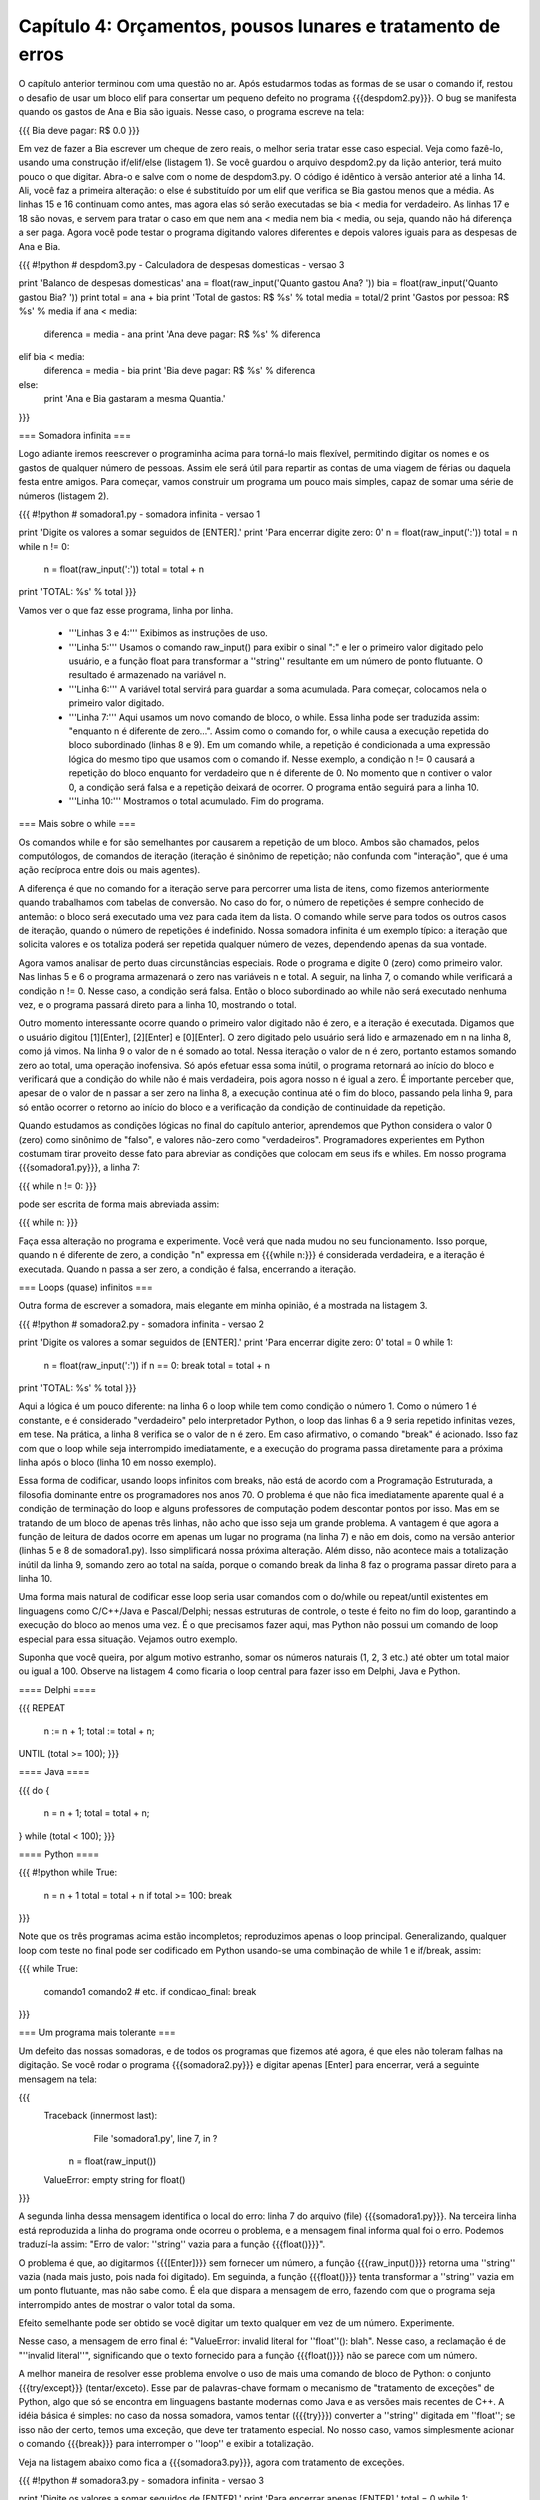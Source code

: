 =============================================================
Capítulo 4: Orçamentos, pousos lunares e tratamento de erros
=============================================================

O capítulo anterior terminou com uma questão no ar. Após estudarmos todas as formas de se usar o comando if, restou o desafio de usar um bloco elif para consertar um pequeno defeito no programa {{{despdom2.py}}}. O bug se manifesta quando os gastos de Ana e Bia são iguais. Nesse caso, o programa escreve na tela:

{{{
Bia deve pagar: R$ 0.0
}}}

Em vez de fazer a Bia escrever um cheque de zero reais, o melhor seria tratar esse caso especial. Veja como fazê-lo, usando uma construção if/elif/else (listagem 1). Se você guardou o arquivo despdom2.py da lição anterior, terá muito pouco o que digitar. Abra-o e salve com o nome de despdom3.py. O código é idêntico à versão anterior até a linha 14. Ali, você faz a primeira alteração: o else é substituído por um elif que verifica se Bia gastou menos que a média. As linhas 15 e 16 continuam como antes, mas agora elas só serão executadas se bia < media for verdadeiro. As linhas 17 e 18 são novas, e servem para tratar o caso em que nem ana < media nem bia < media, ou seja, quando não há diferença a ser paga. Agora você pode testar o programa digitando valores diferentes e depois valores iguais para as despesas de Ana e Bia.

{{{
#!python
# despdom3.py - Calculadora de despesas domesticas - versao 3

print 'Balanco de despesas domesticas'
ana = float(raw_input('Quanto gastou Ana? '))
bia = float(raw_input('Quanto gastou Bia? '))
print
total = ana + bia
print 'Total de gastos: R$ %s' % total
media = total/2
print 'Gastos por pessoa: R$ %s' % media
if ana < media:
   diferenca = media - ana
   print 'Ana deve pagar: R$ %s' % diferenca
elif bia < media:
   diferenca = media -  bia
   print 'Bia deve pagar: R$ %s' % diferenca
else:
   print 'Ana e Bia gastaram a mesma Quantia.'
}}}

=== Somadora infinita ===

Logo adiante iremos reescrever o programinha acima para torná-lo mais flexível, permitindo digitar os nomes e os gastos de qualquer número de pessoas. Assim ele será útil para repartir as contas de uma viagem de férias ou daquela festa entre amigos. Para começar, vamos construir um programa um pouco mais simples, capaz de somar uma série de números (listagem 2).

{{{
#!python
# somadora1.py - somadora infinita - versao 1

print 'Digite os valores a somar seguidos de [ENTER].'
print 'Para encerrar digite zero: 0'
n = float(raw_input(':'))
total = n
while n != 0:
   n = float(raw_input(':'))
   total = total + n
print 'TOTAL: %s' % total
}}}

Vamos ver o que faz esse programa, linha por linha.

   * '''Linhas 3 e 4:''' Exibimos as instruções de uso.
   * '''Linha 5:''' Usamos o comando raw_input() para exibir o sinal ":" e ler o primeiro valor digitado pelo usuário, e a função float para transformar a ''string'' resultante em um número de ponto flutuante. O resultado é armazenado na variável n.
   * '''Linha 6:''' A variável total servirá para guardar a soma acumulada. Para começar, colocamos nela o primeiro valor digitado.
   * '''Linha 7:''' Aqui usamos um novo comando de bloco, o while. Essa linha pode ser traduzida assim: "enquanto n é diferente de zero...". Assim como o comando for, o while causa a execução repetida do bloco subordinado (linhas 8 e 9). Em um comando while, a repetição é condicionada a uma expressão lógica do mesmo tipo que usamos com o comando if. Nesse exemplo, a condição n != 0 causará a repetição do bloco enquanto for verdadeiro que n é diferente de 0. No momento que n contiver o valor 0, a condição será falsa e a repetição deixará de ocorrer. O programa então seguirá para a linha 10.
   * '''Linha 10:''' Mostramos o total acumulado. Fim do programa.

=== Mais sobre o while ===

Os comandos while e for são semelhantes por causarem a repetição de um bloco. Ambos são chamados, pelos computólogos, de comandos de iteração (iteração é sinônimo de repetição; não confunda com "interação", que é uma ação recíproca entre dois ou mais agentes).

A diferença é que no comando for a iteração serve para percorrer uma lista de itens, como fizemos anteriormente quando trabalhamos com tabelas de conversão. No caso do for, o número de repetições é sempre conhecido de antemão: o bloco será executado uma vez para cada item da lista. O comando while serve para todos os outros casos de iteração, quando o número de repetições é indefinido. Nossa somadora infinita é um exemplo típico: a iteração que solicita valores e os totaliza poderá ser repetida qualquer número de vezes, dependendo apenas da sua vontade.

Agora vamos analisar de perto duas circunstâncias especiais. Rode o programa e digite 0 (zero) como primeiro valor. Nas linhas 5 e 6 o programa armazenará o zero nas variáveis n e total. A seguir, na linha 7, o comando while verificará a condição n != 0. Nesse caso, a condição será falsa. Então o bloco subordinado ao while não será executado nenhuma vez, e o programa passará direto para a linha 10, mostrando o total.

Outro momento interessante ocorre quando o primeiro valor digitado não é zero, e a iteração é executada. Digamos que o usuário digitou [1][Enter], [2][Enter] e [0][Enter]. O zero digitado pelo usuário será lido e armazenado em n na linha 8, como já vimos. Na linha 9 o valor de n é somado ao total. Nessa iteração o valor de n é zero, portanto estamos somando zero ao total, uma operação inofensiva. Só após efetuar essa soma inútil, o programa retornará ao início do bloco e verificará que a condição do while não é mais verdadeira, pois agora nosso n é igual a zero. É importante perceber que, apesar de o valor de n passar a ser zero na linha 8, a execução continua até o fim do bloco, passando pela linha 9, para só então ocorrer o retorno ao início do bloco e a verificação da condição de continuidade da repetição.

Quando estudamos as condições lógicas no final do capítulo anterior, aprendemos que Python considera o valor 0 (zero) como sinônimo de "falso", e valores não-zero como "verdadeiros". Programadores experientes em Python costumam tirar proveito desse fato para abreviar as condições que colocam em seus ifs e whiles. Em nosso programa {{{somadora1.py}}}, a linha 7:

{{{
while n != 0:
}}}

pode ser escrita de forma mais abreviada assim:

{{{
while n:
}}}

Faça essa alteração no programa e experimente. Você verá que nada mudou no seu funcionamento. Isso porque, quando n é diferente de zero, a condição "n" expressa em {{{while n:}}} é considerada verdadeira, e a iteração é executada. Quando n passa a ser zero, a condição é falsa, encerrando a iteração.

=== Loops (quase) infinitos ===

Outra forma de escrever a somadora, mais elegante em minha opinião, é a mostrada na listagem 3.

{{{
#!python
# somadora2.py - somadora infinita - versao 2

print 'Digite os valores a somar seguidos de [ENTER].'
print 'Para encerrar digite zero: 0'
total = 0
while 1:
    n = float(raw_input(':'))
    if n == 0: break
    total = total + n
print 'TOTAL: %s' % total
}}}

Aqui a lógica é um pouco diferente: na linha 6 o loop while tem como condição o número 1. Como o número 1 é constante, e é considerado "verdadeiro" pelo interpretador Python, o loop das linhas 6 a 9 seria repetido infinitas vezes, em tese. Na prática, a linha 8 verifica se o valor de n é zero. Em caso afirmativo, o comando "break" é acionado. Isso faz com que o loop while seja interrompido imediatamente, e a execução do programa passa diretamente para a próxima linha após o bloco (linha 10 em nosso exemplo).

Essa forma de codificar, usando loops infinitos com breaks, não está de acordo com a Programação Estruturada, a filosofia dominante entre os programadores nos anos 70. O problema é que não fica imediatamente aparente qual é a condição de terminação do loop e alguns professores de computação podem descontar pontos por isso. Mas em se tratando de um bloco de apenas três linhas, não acho que isso seja um grande problema. A vantagem é que agora a função de leitura de dados ocorre em apenas um lugar no programa (na linha 7) e não em dois, como na versão anterior (linhas 5 e 8 de somadora1.py). Isso simplificará nossa próxima alteração. Além disso, não acontece mais a totalização inútil da linha 9, somando zero ao total na saída, porque o comando break da linha 8 faz o programa passar direto para a linha 10.

Uma forma mais natural de codificar esse loop seria usar comandos com o do/while ou repeat/until existentes em linguagens como C/C++/Java e Pascal/Delphi; nessas estruturas de controle, o teste é feito no fim do loop, garantindo a execução do bloco ao menos uma vez. É o que precisamos fazer aqui, mas Python não possui um comando de loop especial para essa situação. Vejamos outro exemplo.

Suponha que você queira, por algum motivo estranho, somar os números naturais (1, 2, 3 etc.) até obter um total maior ou igual a 100. Observe na listagem 4 como ficaria o loop central para fazer isso em Delphi, Java e Python.

==== Delphi ====

{{{
REPEAT
    n := n + 1;
    total := total + n;
UNTIL (total >= 100);
}}}

==== Java ====

{{{
do {
    n = n + 1;
    total = total + n;
} while (total < 100);
}}}

==== Python ====

{{{
#!python
while True:
    n = n + 1
    total = total + n
    if total >= 100: break
}}}

Note que os três programas acima estão incompletos; reproduzimos apenas o loop principal. Generalizando, qualquer loop com teste no final pode ser codificado em Python usando-se uma combinação de while 1 e if/break, assim:

{{{
while True:
    comando1
    comando2
    # etc.
    if condicao_final: break
}}}

=== Um programa mais tolerante ===

Um defeito das nossas somadoras, e de todos os programas que fizemos até agora, é que eles não toleram falhas na digitação. Se você rodar o programa {{{somadora2.py}}} e digitar apenas [Enter] para encerrar, verá a seguinte mensagem na tela:

{{{
 Traceback (innermost last):
       File 'somadora1.py', line 7, in ?
  n = float(raw_input())
 ValueError: empty string for float()
}}}

A segunda linha dessa mensagem identifica o local do erro: linha 7 do arquivo (file) {{{somadora1.py}}}. Na terceira linha está reproduzida a linha do programa onde ocorreu o problema, e a mensagem final informa qual foi o erro. Podemos traduzí-la assim: "Erro de valor: ''string'' vazia para a função {{{float()}}}".

O problema é que, ao digitarmos {{{[Enter]}}} sem fornecer um número, a função {{{raw_input()}}} retorna uma ''string'' vazia (nada mais justo, pois nada foi digitado). Em seguinda, a função {{{float()}}} tenta transformar a ''string'' vazia em um ponto flutuante, mas não sabe como. É ela que dispara a mensagem de erro, fazendo com que o programa seja interrompido antes de mostrar o valor total da soma.

Efeito semelhante pode ser obtido se você digitar um texto qualquer em vez de um número. Experimente.

Nesse caso, a mensagem de erro final é: "ValueError: invalid literal for ''float''(): blah". Nesse caso, a reclamação é de "''invalid literal''", significando que o texto fornecido para a função {{{float()}}} não se parece com um número.

A melhor maneira de resolver esse problema envolve o uso de mais uma comando de bloco de Python: o conjunto {{{try/except}}} (tentar/exceto). Esse par de palavras-chave formam o mecanismo de "tratamento de exceções" de Python, algo que só se encontra em linguagens bastante modernas como Java e as versões mais recentes de C++. A idéia básica é simples: no caso da nossa somadora, vamos tentar ({{{try}}}) converter a ''string'' digitada em ''float''; se isso não der certo, temos uma exceção, que deve ter tratamento especial. No nosso caso, vamos simplesmente acionar o comando {{{break}}} para interromper o ''loop'' e exibir a totalização.

Veja na listagem abaixo como fica a {{{somadora3.py}}}, agora com tratamento de exceções.

{{{
#!python
# somadora3.py - somadora infinita - versao 3

print 'Digite os valores a somar seguidos de [ENTER].'
print 'Para encerrar apenas [ENTER].'
total = 0
while 1:
    try:
        n = float(raw_input(':'))
        total = total + n
    except:
        break
print 'TOTAL: %s' % total
}}}

Vamos comentar apenas as diferenças em relação à versão anterior:

   * '''Linha 4:''' mudamos a mensagem para o usuário, já que agora basta um [Enter] para encerrar.
   * '''Linha 7:''' início do bloco try: tentaremos executar as linhas 8 e 9. Qualquer erro que ocorrer aqui será tratado no bloco except.
   * '''Linha 8:''' aqui é o local mais provável do erro, quando float() tenta converter o resultado de raw_input().
   * '''Linha 9:''' se ocorrer um erro na linha 8, a linha 9 não será executada porque, dentro do bloco try qualquer erro causa a transferência imediata da execução para o bloco except correspondente.
   * '''Linha 10:''' início do bloco except associado ao bloco try da linha 7
   * '''Linha 11:''' tratamento do erro: em caso de exceção, vamos simplesmente interromper o loop com um comando break.
   * '''Linha 12:''' como esta linha vem logo após um loop infinito (while 1), a única forma de chegarmos aqui é através de um break. Ou seja, nesse caso o loop só termina em conseqüência de uma exceção.

Experimente o programa agora: ele ficou muito mais conveniente de usar. Para interromper a soma e obter o total, basta teclar [Enter] em uma linha em branco. Uma boa melhoria na "usabilidade" da somadora!

=== Como tratar um erro de verdade ===

A terceira versão da nossa somadora ainda não chegou lá: tratamos da mesma forma a situação em que usuário não digitou nada e aquela onde ele digitou algo que não é um número válido em Python. Pode ser que o usuário seja um datilógrafo à moda antiga, que digita L minúsculo no lugar do dígito 1. Ou ainda alguém que quer usar, com toda razão, a "," como separador decimal (Python só aceita números com ponto decimal). Para diferenciar um tipo de erro do outro, e saber quando o usuário apenas quer encerrar o programa, precisamos guardar a linha que ele digitou antes de tentar transformá-la em um número. Veja como na listagem abaixo:

{{{
#!python
# somadora4.py - somadora infinita - versao 4

print 'Digite os valores a somar seguidos de .'
print 'Para encerrar apenas .'
total = 0
while 1:
    try:
        linha = raw_input(':')
        n = float(linha)
        total = total + n
    except:
        if len(linha) == 0:
             break
        elif ',' in linha:
             print 'Use o . (ponto) como separador decimal.'
        else:
             print 'Isso nao parece um numero valido.'
print 'TOTAL: %s' % total
}}}

Vamos analisar as novidades dessa versão:

   * '''Linha 8:''' a nova variavel {{{linha}}} armazena a linha digitada pelo usuário, para verificação posterior.
   * '''Linha 9:''' a linha é convertida em número.
   * '''Linha 11:''' início do bloco que tratará os erros, provavelmente ocorridos na linha 9.
   * '''Linha 12:''' a função {{{len()}}} retorna o número de itens de uma seqüência; nesse caso, o número de caracteres da ''string'' {{{linha}}}. Se o número é igual a zero, então a string está vazia.
   * '''Linha 13:''' no caso da ''string'' vazia, executamos um {{{break}}} porque o usuário não quer mais digitar.
   * '''Linha 14:''' o operador ''in'' (em) retorna verdadeiro se o item à esquerda for encontrado na seqüência à direita; nesse caso verificamos se existe uma vírgula dentro da ''string'' {{{linha}}}.
   * '''Linha 15:''' como encontramos uma vírgula, vamos supor que o usuário tentou digitar um número fracionário. Então vamos sugerir que ele use o ponto decimal. Nesse caso, não executamos o {{{break}}}. Nenhum outro comando no bloco if/elif/else será executado, e o loop recomeçará de novo a partir da linha 6.
   * '''Linhas 16 e 17:''' aqui vamos tratar todos os demais casos, dizendo que o que foi digitado não se parece com um número. Novamente, sem o {{{break}}}, o ''loop'' reiniciará, e logo o sinal ':' aparecerá na tela aguardando nova digitação.

=== Associação de nomes a valores ===

Voltemos ao problema do cálculo de despesas. Nossa meta é fazer um programa que seja capaz de calcular a partilha de gastos de qualquer grupo de pessoas, e não apenas de Ana e Bia. Para isso, vamos precisar associar o nome das pessoas aos seus respectivos gastos. A linguagem Python possui uma estrutura de dados ideal para essa aplicação. É o dicionário, conhecido pelos programadores Perl como ''hash'' ou associação. Como ocorre em Perl, em Python o dicionário serve para associar chaves a valores. O mais comum é que as chaves sejam ''strings'', como no nosso caso, onde as chaves serão nomes de pessoas. Mas as chaves podem ser qualquer tipo de objeto.

Em Python o dicionário é bem mais poderoso que em Perl, pois seus valores podem conter qualquer tipo de objeto como listas e até mesmo outros dicionários. Para entender rapidamente o funcionamento de um dicionário, nada melhor que experimentar com o interpretador interativo IDLE. Faça os seguintes testes, que explicaremos a seguir, com a abaixo:

{{{
Python (#0, Apr 13 1999, 10:51:12) [MSC 32 bit (Intel)] on win32
Copyright 1991-1995 Stichting Mathematisch Centrum, Amsterdam
>>> dic = {}
>>> dic['ze'] = 300
>>> dic['mauricio'] = 100
>>> dic['heloisa'] = 150
>>> dic['ze']
300
>>> dic
{'mauricio': 100, 'ze': 300, 'heloisa': 150}
>>> dic['ze'] = 200
>>> dic
{'mauricio': 100, 'ze': 200, 'heloisa': 150}
>>> dic.keys()
['mauricio', 'ze', 'heloisa']
>>> dic['paulo']
Traceback (innermost last):
    File '', line 1, in ?
     dic['paulo']
KeyError: paulo
>>> dic.has_key('heloisa')
True
>>> dic.has_key('paulo')
False
>>>
}}}

   * '''Linha 3:''' antes de usar um dicionário, é preciso criá-lo. Nesse caso, criamos um dicionário vazio. As chaves {} são usadas para representar dicionários, como veremos novamente nas linhas 10 e 13.
   * '''Linhas 4, 5 e 6:''' criamos três itens no dicionário, usando as chaves 'ze', 'mauricio' e 'heloisa' e os valores 300, 100 e 150, respectivamente.
   * '''Linhas 7 e 8:''' aqui acessamos o valor associado à chave 'ze' e obtemos o número 300.
   * '''Linhas 9 e 10:''' agora acessamos o dicionário como um todo, e obtemos uma listagem entre chaves, com os itens separados por vírgula. Cada par de chave e valor aparece separado pelo sinal ':'. Note que a ordem dos itens não tem lógica aparente. Python não garante a ordem dos itens de um dicionário.
   * '''Linha 11:''' associamos um novo valor a uma chave existente. Num dicionário, todas as chaves são únicas. Não pode haver dois itens com a mesma chave 'ze'. Assim, essa operação muda o valor associado à esta chave.
   * '''Linhas 12 e 13:''' exibimos de novo o dicionário inteiro. Note que o valor associado à chave 'ze' mudou.
   * '''Linha 14:''' o método {{{keys()}}} retorna a lista de chaves do dicionário. Um método nada mais é que uma função associada a um objeto, que deve ser invocada usando a sintaxe objeto.metodo(). Em nosso exemplo temos dic.keys().
   * '''Linha 15:''' aqui aparece a lista de chaves. Note que a lista, como sempre, vem delimitada por colchetes. O resultado do método keys() é uma lista de chaves, e não um dicionário.
   * '''Linhas 16 a 20:''' tentamos acessar o valor de uma chave inexistente. Python reclama com a mensagem 'KeyError: paulo', indicando que o dicionário não possui uma chave igual a 'paulo'.
   * '''Linhas 21 a 24:''' para verificar se uma determinada chave existe, usamos o método has_key() (tem_chave). Os exemplos mostram que has_key() retorna 1 quando a chave existe, e zero quando ela não existe.

=== Resolvendo o Orçamento da República ===

Agora que conhecemos o funcionamento básico dos dicionários, podemos implementar o nosso aplicativo de acerto de contas, que pode ser muito útil por exemplo na administração de uma república de universitários. Antes de mais nada, vejamos como vai funcionar o programa:

{{{
C:\PythonXX\Curso>python desprep1.py
Balanco de despesas da Republica Recanto Suico

(deixe um nome em branco para encerrar)

Digite o nome da pessoa: Marcos
Quanto gastou Marcos? 10
Digite o nome da pessoa: Alexandre
Quanto gastou Alexandre? 500
Digite o nome da pessoa: Tyrone
Quanto gastou Tyrone? 250
Digite o nome da pessoa: Harley
Quanto gastou Harley? 124,67
Numero invalido.
Quanto gastou Harley? 124.67
Digite o nome da pessoa:

Numero de pessoas: 4
Total de gastos: R$ 884.67
Gastos por pessoa: R$ 221.17

Saldo de Marcos: -211.17
Saldo de Alexandre: 278.83
Saldo de Tyrone: 28.83
Saldo de Harley: -96.50

C:\PythonXX\Curso>
}}}

   * '''Linha 1:''' invocação do programa a partir da linha de comando.
   * '''Linhas 2 e 4:''' apresentação e instruções de uso.
   * '''Linha 6:''' o programa pergunta o nome de uma pessoa.
   * '''Linha 7:''' a seguir, solicita o valor dos gastos daquela pessoa.
   * '''Linhas 8 a 12:''' o processo é repetido quantas vezes for necessário.
   * '''Linha 13:''' o usuário digita um número com vírgula no lugar do ponto decimal.
   * '''Linha 14:''' o programa informa que o numero é "inválido".
   * '''Linha 15:''' novamente o programa pede o valor gasto por Harley.
   * '''Linha 16:''' o usuário não fornece outro nome, encerrando a digitação.
   * '''Linhas 18 a 20:''' o número de pessoas, o total gasto e o gasto médio por pessoa são calculados.
   * '''Linhas 22 a 25:''' para cada pessoa, o programa exibe seu saldo. Aqueles que têm saldo negativo têm valores a pagar; os que de saldo positivo têm valores a receber.

Agora, vamos à listagem do programa {{{desprep1.py}}}:

{{{
#!python
#desprep1.py - calculo de despesas da republica

print 'Balanco de despesas da Republica Recanto Suico'
print
print '(deixe um nome em branco para encerrar)'
print
total = 0
contas = {}
while 1:
    pessoa = raw_input('Digite o nome da pessoa: ')
    if not pessoa: break
    while 1:
        resp = raw_input('Quanto gastou %s? ' % pessoa)
        try:
            gasto = float(resp)
            break
        except:
            print 'Numero invalido.'
    contas[pessoa] = gasto
    total = total + gasto

num_pessoas = len(contas)
print
print 'Numero de pessoas: %d' % num_pessoas
print 'Total de gastos: R$ %.2f' % total
media = total/num_pessoas
print 'Gastos por pessoa: R$ %.2f' % media
print
for nome in contas.keys():
    saldo = contas[nome] - media
    print 'Saldo de %s: %.2f' % (nome, saldo)
}}}

   * '''Linhas 3 a 5:''' exibir identificação e instruções.
   * '''Linha 7:''' a variável total é inicializada com o valor zero. Isso é necessário em função da linha 21.
   * '''Linha 8:''' o dicionário de contas é criado, sem conteúdo. Ele armazenará as contas de cada pessoa.
   * '''Linha 9:''' início do loop principal.
   * '''Linha 10:''' solicitamos um nome e armazenamos na variável pessoa.
   * '''Linha 11:''' se a variável pessoa estiver vazia, nenhum nome foi digitado. Então executamos um break para deixar o loop principal, já que o usuário não quer mais fornecer nomes.
   * '''Linha 12:''' início do loop secundário, para digitação do valor numérico.
   * '''Linha 13:''' solicitamos o valor gasto pela pessoa em questão.
   * '''Linha 14:''' início do bloco try, onde tentaremos converter a string digitada em número.
   * '''Linha 15:''' a conversão fatídica. Em caso de erro aqui, o programa saltará para o bloco except, na linha 17.
   * '''Linha 16:''' esse break só será executado se não ocorrer erro na linha 15. Sua função é interromper o loop secundário quando obtivermos um valor numérico.
   * '''Linhas 17 e 18:''' o bloco except simplesmente exibe na tela a mensagem "Numero invalido". Aqui se encerra o loop secundário, que repetirá novamente a partir da linha 12, solicitando outro valor.
   * '''Linha 19:''' o gasto obtido é armazenado no dicionário, usando o nome da pessoa como chave.
   * '''Linha 20:''' o total de gastos é atualizado. Aqui é o final do loop principal. Daqui o programa voltará para a linha 9, e pedirá os dados da próxima pessoa.
   * '''Linha 22:''' a função len() é usada para contar o número de itens no dicionário.
   * '''Linhas 23 a 25:''' são exibidos o número de pessoas e total gasto. A notação %.2f faz com que os gastos apareçam com duas casas decimais, pois trata-se de um valor em dinheiro.
   * '''Linhas 26 a 27:''' o gasto por cabeça é calculado e mostrado, também com duas casas decimais.
   * '''Linha 29:''' aqui começamos um loop for que será repetido para cada nome que constar na lista de chaves do dicionário. A lista de chaves é obtida através do método keys(). A variável nome apontará, sucessivamente, para cada nome encontrado nesta lista.
   * '''Linha 30:''' os valor gasto por uma pessoa é obtido acessando o dicionário com a expressão contas[nome]. Subtraímos o gasto médio para obter o saldo daquela pessoa.
   * '''Linha 31:''' exibimos o nome e o saldo da pessoa. Esta é a última linha do loop for, que percorrerá todas as chaves do dicionário.

=== Nossa primeira simulação ===

Agora já sabemos tudo o que precisávamos para implementar um jogo simples, como havíamos prometido no capítulo anterior. Trata-se de uma simulação de pouso lunar, em modo texto. Esse programinha é baseado em um jogo clássico escrito para calculadoras HP-25. Nossa versão é bem mais fácil de entender que o original para calculadora. Em vez de explicar linha por linha o funcionamento do programa, colocamos comentários abundantes na própria listagem, delimitados pelo sinal #. Lembre-se de que não é preciso digitar os comentários (e o programa inteiro pode ser simplesmente copiado aqui no site). Esse simulador de alunissagem é um game de recursos mínimos, mas ainda assim deve valer alguns minutos de diversão, especialmente se você curte a física newtoniana ensinada no colegial.

{{{
#!python
# O jogo da alunissagem
# lunar.py
# importar funcao sqrt do modulo math
from math import sqrt

x = 500.    # altitude em pes
v = -50.    # velocidade em pes/s
g = -5. # aceleracao gravitacional lunar em pes/s/s
t = 1.  # tempo entre jogadas em segundos
comb = 120. # quantidade de combustível

print 'Simulacao de alunissagem'
print
print '(digite a quantidade de combustivel a queimar)'

fmt = 'Alt: %6.2f  Vel: %6.2f  Comb: %3d'
while x > 0:  # enquanto nao tocamos o solo
    msg = fmt % (x, v, comb) # montar mensagem
    if comb > 0:  # ainda temos combustivel?
        # obter quantidade de combustivel a queimar
        resp = raw_input(msg + ' Queima = ')
        try:    # converter resposta em numero
            queima = float(resp)
        except: # a resposta nao era um numero
            queima = 0
        if queima > comb: # queimou mais do que tinha?
            queima = comb # entao queima o que tem
        comb = comb - queima    # subtrai queimado
        a = g + queima    # acel = grav + queima
    else:    # sem combustivel
        print msg   # mensagem sem perguntar
        a = g   # aceleracao = gravidade
    x0 = x  # armazenar posicao inicial
    v0 = v  # armazenar velocidade inicial
    x = x0 + v0*t + a*t*t/2     # calc. nova posicao
    v = v0 + a*t                # calc. nova vel.
# se o loop acabou, tocamos no solo (x <= 0)
vf = sqrt(v0*v0 + 2*-a*x0)  # calcular vel. final
print '>>>CONTATO! Velocidade final: %6.2f' % (-vf)
# avaliar pouso de acordo com a velocidade final
if vf == 0:
    msg = 'Alunissagem perfeita!'
elif vf <= 2:
    msg = 'Alunissagem dentro do padrao.'
elif vf <= 10:
    msg = 'Alunissagem com avarias leves.'
elif vf <= 20:
    msg = 'Alunissagem com avarias severas.'
else:
    msg = 'Modulo lunar destruido no impacto.'
print '>>>' + msg
}}}

==== Como jogar ====

Seu objetivo é desacelerar a nave, queimando combustível na dosagem certa ao longo da queda, para tocar o solo lunar com uma velocidade bem próxima de zero. Se você quiser, pode usar um diagrama como o mostrado abaixo (colocamos em nosso site um desses em branco, para você imprimir e usar). As unidades estão no sistema inglês, como no original. O mais importante é você saber que cada 5 unidades de combustível queimadas anulam a aceleração da gravidade. Se queimar mais do que 5 unidades, você desacelera; menos do que 5, você ganha velocidade. Primeiro, pratique seus pousos preocupando-se apenas com a velocidade final. Depois você pode aumentar a dificuldade, estabelecendo um limite de tempo: por exemplo, o pouso tem que ocorrer em exatos 13 segundos. Uma última dica: cuidado para não queimar combustível cedo demais. Se você subir, vai acabar caindo de uma altura ainda maior! Boas alunissagens!

== Capítulo 4 ==

=== Orçamentos, pousos lunares e tratamento de erros ===

O capítulo anterior terminou com uma questão no ar. Após estudarmos todas as formas de se usar o comando if, restou o desafio de usar um bloco elif para consertar um pequeno defeito no programa {{{despdom2.py}}}. O bug se manifesta quando os gastos de Ana e Bia são iguais. Nesse caso, o programa escreve na tela:

{{{
Bia deve pagar: R$ 0.0
}}}

Em vez de fazer a Bia escrever um cheque de zero reais, o melhor seria tratar esse caso especial. Veja como fazê-lo, usando uma construção if/elif/else (listagem 1). Se você guardou o arquivo despdom2.py da lição anterior, terá muito pouco o que digitar. Abra-o e salve com o nome de despdom3.py. O código é idêntico à versão anterior até a linha 14. Ali, você faz a primeira alteração: o else é substituído por um elif que verifica se Bia gastou menos que a média. As linhas 15 e 16 continuam como antes, mas agora elas só serão executadas se bia < media for verdadeiro. As linhas 17 e 18 são novas, e servem para tratar o caso em que nem ana < media nem bia < media, ou seja, quando não há diferença a ser paga. Agora você pode testar o programa digitando valores diferentes e depois valores iguais para as despesas de Ana e Bia.

{{{
#!python
# despdom3.py - Calculadora de despesas domesticas - versao 3

print 'Balanco de despesas domesticas'
ana = float(raw_input('Quanto gastou Ana? '))
bia = float(raw_input('Quanto gastou Bia? '))
print
total = ana + bia
print 'Total de gastos: R$ %s' % total
media = total/2
print 'Gastos por pessoa: R$ %s' % media
if ana < media:
   diferenca = media - ana
   print 'Ana deve pagar: R$ %s' % diferenca
elif bia < media:
   diferenca = media -  bia
   print 'Bia deve pagar: R$ %s' % diferenca
else:
   print 'Ana e Bia gastaram a mesma Quantia.'
}}}

=== Somadora infinita ===

Logo adiante iremos reescrever o programinha acima para torná-lo mais flexível, permitindo digitar os nomes e os gastos de qualquer número de pessoas. Assim ele será útil para repartir as contas de uma viagem de férias ou daquela festa entre amigos. Para começar, vamos construir um programa um pouco mais simples, capaz de somar uma série de números (listagem 2).

{{{
#!python
# somadora1.py - somadora infinita - versao 1

print 'Digite os valores a somar seguidos de [ENTER].'
print 'Para encerrar digite zero: 0'
n = float(raw_input(':'))
total = n
while n != 0:
   n = float(raw_input(':'))
   total = total + n
print 'TOTAL: %s' % total
}}}

Vamos ver o que faz esse programa, linha por linha.

   * '''Linhas 3 e 4:''' Exibimos as instruções de uso.
   * '''Linha 5:''' Usamos o comando raw_input() para exibir o sinal ":" e ler o primeiro valor digitado pelo usuário, e a função float para transformar a ''string'' resultante em um número de ponto flutuante. O resultado é armazenado na variável n.
   * '''Linha 6:''' A variável total servirá para guardar a soma acumulada. Para começar, colocamos nela o primeiro valor digitado.
   * '''Linha 7:''' Aqui usamos um novo comando de bloco, o while. Essa linha pode ser traduzida assim: "enquanto n é diferente de zero...". Assim como o comando for, o while causa a execução repetida do bloco subordinado (linhas 8 e 9). Em um comando while, a repetição é condicionada a uma expressão lógica do mesmo tipo que usamos com o comando if. Nesse exemplo, a condição n != 0 causará a repetição do bloco enquanto for verdadeiro que n é diferente de 0. No momento que n contiver o valor 0, a condição será falsa e a repetição deixará de ocorrer. O programa então seguirá para a linha 10.
   * '''Linha 10:''' Mostramos o total acumulado. Fim do programa.

=== Mais sobre o while ===

Os comandos while e for são semelhantes por causarem a repetição de um bloco. Ambos são chamados, pelos computólogos, de comandos de iteração (iteração é sinônimo de repetição; não confunda com "interação", que é uma ação recíproca entre dois ou mais agentes).

A diferença é que no comando for a iteração serve para percorrer uma lista de itens, como fizemos anteriormente quando trabalhamos com tabelas de conversão. No caso do for, o número de repetições é sempre conhecido de antemão: o bloco será executado uma vez para cada item da lista. O comando while serve para todos os outros casos de iteração, quando o número de repetições é indefinido. Nossa somadora infinita é um exemplo típico: a iteração que solicita valores e os totaliza poderá ser repetida qualquer número de vezes, dependendo apenas da sua vontade.

Agora vamos analisar de perto duas circunstâncias especiais. Rode o programa e digite 0 (zero) como primeiro valor. Nas linhas 5 e 6 o programa armazenará o zero nas variáveis n e total. A seguir, na linha 7, o comando while verificará a condição n != 0. Nesse caso, a condição será falsa. Então o bloco subordinado ao while não será executado nenhuma vez, e o programa passará direto para a linha 10, mostrando o total.

Outro momento interessante ocorre quando o primeiro valor digitado não é zero, e a iteração é executada. Digamos que o usuário digitou [1][Enter], [2][Enter] e [0][Enter]. O zero digitado pelo usuário será lido e armazenado em n na linha 8, como já vimos. Na linha 9 o valor de n é somado ao total. Nessa iteração o valor de n é zero, portanto estamos somando zero ao total, uma operação inofensiva. Só após efetuar essa soma inútil, o programa retornará ao início do bloco e verificará que a condição do while não é mais verdadeira, pois agora nosso n é igual a zero. É importante perceber que, apesar de o valor de n passar a ser zero na linha 8, a execução continua até o fim do bloco, passando pela linha 9, para só então ocorrer o retorno ao início do bloco e a verificação da condição de continuidade da repetição.

Quando estudamos as condições lógicas no final do capítulo anterior, aprendemos que Python considera o valor 0 (zero) como sinônimo de "falso", e valores não-zero como "verdadeiros". Programadores experientes em Python costumam tirar proveito desse fato para abreviar as condições que colocam em seus ifs e whiles. Em nosso programa {{{somadora1.py}}}, a linha 7:

{{{
while n != 0:
}}}

pode ser escrita de forma mais abreviada assim:

{{{
while n:
}}}

Faça essa alteração no programa e experimente. Você verá que nada mudou no seu funcionamento. Isso porque, quando n é diferente de zero, a condição "n" expressa em {{{while n:}}} é considerada verdadeira, e a iteração é executada. Quando n passa a ser zero, a condição é falsa, encerrando a iteração.

=== Loops (quase) infinitos ===

Outra forma de escrever a somadora, mais elegante em minha opinião, é a mostrada na listagem 3.

{{{
#!python
# somadora2.py - somadora infinita - versao 2

print 'Digite os valores a somar seguidos de [ENTER].'
print 'Para encerrar digite zero: 0'
total = 0
while 1:
    n = float(raw_input(':'))
    if n == 0: break
    total = total + n
print 'TOTAL: %s' % total
}}}

Aqui a lógica é um pouco diferente: na linha 6 o loop while tem como condição o número 1. Como o número 1 é constante, e é considerado "verdadeiro" pelo interpretador Python, o loop das linhas 6 a 9 seria repetido infinitas vezes, em tese. Na prática, a linha 8 verifica se o valor de n é zero. Em caso afirmativo, o comando "break" é acionado. Isso faz com que o loop while seja interrompido imediatamente, e a execução do programa passa diretamente para a próxima linha após o bloco (linha 10 em nosso exemplo).

Essa forma de codificar, usando loops infinitos com breaks, não está de acordo com a Programação Estruturada, a filosofia dominante entre os programadores nos anos 70. O problema é que não fica imediatamente aparente qual é a condição de terminação do loop e alguns professores de computação podem descontar pontos por isso. Mas em se tratando de um bloco de apenas três linhas, não acho que isso seja um grande problema. A vantagem é que agora a função de leitura de dados ocorre em apenas um lugar no programa (na linha 7) e não em dois, como na versão anterior (linhas 5 e 8 de somadora1.py). Isso simplificará nossa próxima alteração. Além disso, não acontece mais a totalização inútil da linha 9, somando zero ao total na saída, porque o comando break da linha 8 faz o programa passar direto para a linha 10.

Uma forma mais natural de codificar esse loop seria usar comandos com o do/while ou repeat/until existentes em linguagens como C/C++/Java e Pascal/Delphi; nessas estruturas de controle, o teste é feito no fim do loop, garantindo a execução do bloco ao menos uma vez. É o que precisamos fazer aqui, mas Python não possui um comando de loop especial para essa situação. Vejamos outro exemplo.

Suponha que você queira, por algum motivo estranho, somar os números naturais (1, 2, 3 etc.) até obter um total maior ou igual a 100. Observe na listagem 4 como ficaria o loop central para fazer isso em Delphi, Java e Python.

==== Delphi ====

{{{
REPEAT
    n := n + 1;
    total := total + n;
UNTIL (total >= 100);
}}}

==== Java ====

{{{
do {
    n = n + 1;
    total = total + n;
} while (total < 100);
}}}

==== Python ====

{{{
#!python
while True:
    n = n + 1
    total = total + n
    if total >= 100: break
}}}

Note que os três programas acima estão incompletos; reproduzimos apenas o loop principal. Generalizando, qualquer loop com teste no final pode ser codificado em Python usando-se uma combinação de while 1 e if/break, assim:

{{{
while True:
    comando1
    comando2
    # etc.
    if condicao_final: break
}}}

=== Um programa mais tolerante ===

Um defeito das nossas somadoras, e de todos os programas que fizemos até agora, é que eles não toleram falhas na digitação. Se você rodar o programa {{{somadora2.py}}} e digitar apenas [Enter] para encerrar, verá a seguinte mensagem na tela:

{{{
 Traceback (innermost last):
       File 'somadora1.py', line 7, in ?
  n = float(raw_input())
 ValueError: empty string for float()
}}}

A segunda linha dessa mensagem identifica o local do erro: linha 7 do arquivo (file) {{{somadora1.py}}}. Na terceira linha está reproduzida a linha do programa onde ocorreu o problema, e a mensagem final informa qual foi o erro. Podemos traduzí-la assim: "Erro de valor: ''string'' vazia para a função {{{float()}}}".

O problema é que, ao digitarmos {{{[Enter]}}} sem fornecer um número, a função {{{raw_input()}}} retorna uma ''string'' vazia (nada mais justo, pois nada foi digitado). Em seguinda, a função {{{float()}}} tenta transformar a ''string'' vazia em um ponto flutuante, mas não sabe como. É ela que dispara a mensagem de erro, fazendo com que o programa seja interrompido antes de mostrar o valor total da soma.

Efeito semelhante pode ser obtido se você digitar um texto qualquer em vez de um número. Experimente.

Nesse caso, a mensagem de erro final é: "ValueError: invalid literal for ''float''(): blah". Nesse caso, a reclamação é de "''invalid literal''", significando que o texto fornecido para a função {{{float()}}} não se parece com um número.

A melhor maneira de resolver esse problema envolve o uso de mais uma comando de bloco de Python: o conjunto {{{try/except}}} (tentar/exceto). Esse par de palavras-chave formam o mecanismo de "tratamento de exceções" de Python, algo que só se encontra em linguagens bastante modernas como Java e as versões mais recentes de C++. A idéia básica é simples: no caso da nossa somadora, vamos tentar ({{{try}}}) converter a ''string'' digitada em ''float''; se isso não der certo, temos uma exceção, que deve ter tratamento especial. No nosso caso, vamos simplesmente acionar o comando {{{break}}} para interromper o ''loop'' e exibir a totalização.

Veja na listagem abaixo como fica a {{{somadora3.py}}}, agora com tratamento de exceções.

{{{
#!python
# somadora3.py - somadora infinita - versao 3

print 'Digite os valores a somar seguidos de [ENTER].'
print 'Para encerrar apenas [ENTER].'
total = 0
while 1:
    try:
        n = float(raw_input(':'))
        total = total + n
    except:
        break
print 'TOTAL: %s' % total
}}}

Vamos comentar apenas as diferenças em relação à versão anterior:

   * '''Linha 4:''' mudamos a mensagem para o usuário, já que agora basta um [Enter] para encerrar.
   * '''Linha 7:''' início do bloco try: tentaremos executar as linhas 8 e 9. Qualquer erro que ocorrer aqui será tratado no bloco except.
   * '''Linha 8:''' aqui é o local mais provável do erro, quando float() tenta converter o resultado de raw_input().
   * '''Linha 9:''' se ocorrer um erro na linha 8, a linha 9 não será executada porque, dentro do bloco try qualquer erro causa a transferência imediata da execução para o bloco except correspondente.
   * '''Linha 10:''' início do bloco except associado ao bloco try da linha 7
   * '''Linha 11:''' tratamento do erro: em caso de exceção, vamos simplesmente interromper o loop com um comando break.
   * '''Linha 12:''' como esta linha vem logo após um loop infinito (while 1), a única forma de chegarmos aqui é através de um break. Ou seja, nesse caso o loop só termina em conseqüência de uma exceção.

Experimente o programa agora: ele ficou muito mais conveniente de usar. Para interromper a soma e obter o total, basta teclar [Enter] em uma linha em branco. Uma boa melhoria na "usabilidade" da somadora!

=== Como tratar um erro de verdade ===

A terceira versão da nossa somadora ainda não chegou lá: tratamos da mesma forma a situação em que usuário não digitou nada e aquela onde ele digitou algo que não é um número válido em Python. Pode ser que o usuário seja um datilógrafo à moda antiga, que digita L minúsculo no lugar do dígito 1. Ou ainda alguém que quer usar, com toda razão, a "," como separador decimal (Python só aceita números com ponto decimal). Para diferenciar um tipo de erro do outro, e saber quando o usuário apenas quer encerrar o programa, precisamos guardar a linha que ele digitou antes de tentar transformá-la em um número. Veja como na listagem abaixo:

{{{
#!python
# somadora4.py - somadora infinita - versao 4

print 'Digite os valores a somar seguidos de .'
print 'Para encerrar apenas .'
total = 0
while 1:
    try:
        linha = raw_input(':')
        n = float(linha)
        total = total + n
    except:
        if len(linha) == 0:
             break
        elif ',' in linha:
             print 'Use o . (ponto) como separador decimal.'
        else:
             print 'Isso nao parece um numero valido.'
print 'TOTAL: %s' % total
}}}

Vamos analisar as novidades dessa versão:

   * '''Linha 8:''' a nova variavel {{{linha}}} armazena a linha digitada pelo usuário, para verificação posterior.
   * '''Linha 9:''' a linha é convertida em número.
   * '''Linha 11:''' início do bloco que tratará os erros, provavelmente ocorridos na linha 9.
   * '''Linha 12:''' a função {{{len()}}} retorna o número de itens de uma seqüência; nesse caso, o número de caracteres da ''string'' {{{linha}}}. Se o número é igual a zero, então a string está vazia.
   * '''Linha 13:''' no caso da ''string'' vazia, executamos um {{{break}}} porque o usuário não quer mais digitar.
   * '''Linha 14:''' o operador ''in'' (em) retorna verdadeiro se o item à esquerda for encontrado na seqüência à direita; nesse caso verificamos se existe uma vírgula dentro da ''string'' {{{linha}}}.
   * '''Linha 15:''' como encontramos uma vírgula, vamos supor que o usuário tentou digitar um número fracionário. Então vamos sugerir que ele use o ponto decimal. Nesse caso, não executamos o {{{break}}}. Nenhum outro comando no bloco if/elif/else será executado, e o loop recomeçará de novo a partir da linha 6.
   * '''Linhas 16 e 17:''' aqui vamos tratar todos os demais casos, dizendo que o que foi digitado não se parece com um número. Novamente, sem o {{{break}}}, o ''loop'' reiniciará, e logo o sinal ':' aparecerá na tela aguardando nova digitação.

=== Associação de nomes a valores ===

Voltemos ao problema do cálculo de despesas. Nossa meta é fazer um programa que seja capaz de calcular a partilha de gastos de qualquer grupo de pessoas, e não apenas de Ana e Bia. Para isso, vamos precisar associar o nome das pessoas aos seus respectivos gastos. A linguagem Python possui uma estrutura de dados ideal para essa aplicação. É o dicionário, conhecido pelos programadores Perl como ''hash'' ou associação. Como ocorre em Perl, em Python o dicionário serve para associar chaves a valores. O mais comum é que as chaves sejam ''strings'', como no nosso caso, onde as chaves serão nomes de pessoas. Mas as chaves podem ser qualquer tipo de objeto.

Em Python o dicionário é bem mais poderoso que em Perl, pois seus valores podem conter qualquer tipo de objeto como listas e até mesmo outros dicionários. Para entender rapidamente o funcionamento de um dicionário, nada melhor que experimentar com o interpretador interativo IDLE. Faça os seguintes testes, que explicaremos a seguir, com a abaixo:

{{{
Python (#0, Apr 13 1999, 10:51:12) [MSC 32 bit (Intel)] on win32
Copyright 1991-1995 Stichting Mathematisch Centrum, Amsterdam
>>> dic = {}
>>> dic['ze'] = 300
>>> dic['mauricio'] = 100
>>> dic['heloisa'] = 150
>>> dic['ze']
300
>>> dic
{'mauricio': 100, 'ze': 300, 'heloisa': 150}
>>> dic['ze'] = 200
>>> dic
{'mauricio': 100, 'ze': 200, 'heloisa': 150}
>>> dic.keys()
['mauricio', 'ze', 'heloisa']
>>> dic['paulo']
Traceback (innermost last):
    File '', line 1, in ?
     dic['paulo']
KeyError: paulo
>>> dic.has_key('heloisa')
True
>>> dic.has_key('paulo')
False
>>>
}}}

   * '''Linha 3:''' antes de usar um dicionário, é preciso criá-lo. Nesse caso, criamos um dicionário vazio. As chaves {} são usadas para representar dicionários, como veremos novamente nas linhas 10 e 13.
   * '''Linhas 4, 5 e 6:''' criamos três itens no dicionário, usando as chaves 'ze', 'mauricio' e 'heloisa' e os valores 300, 100 e 150, respectivamente.
   * '''Linhas 7 e 8:''' aqui acessamos o valor associado à chave 'ze' e obtemos o número 300.
   * '''Linhas 9 e 10:''' agora acessamos o dicionário como um todo, e obtemos uma listagem entre chaves, com os itens separados por vírgula. Cada par de chave e valor aparece separado pelo sinal ':'. Note que a ordem dos itens não tem lógica aparente. Python não garante a ordem dos itens de um dicionário.
   * '''Linha 11:''' associamos um novo valor a uma chave existente. Num dicionário, todas as chaves são únicas. Não pode haver dois itens com a mesma chave 'ze'. Assim, essa operação muda o valor associado à esta chave.
   * '''Linhas 12 e 13:''' exibimos de novo o dicionário inteiro. Note que o valor associado à chave 'ze' mudou.
   * '''Linha 14:''' o método {{{keys()}}} retorna a lista de chaves do dicionário. Um método nada mais é que uma função associada a um objeto, que deve ser invocada usando a sintaxe objeto.metodo(). Em nosso exemplo temos dic.keys().
   * '''Linha 15:''' aqui aparece a lista de chaves. Note que a lista, como sempre, vem delimitada por colchetes. O resultado do método keys() é uma lista de chaves, e não um dicionário.
   * '''Linhas 16 a 20:''' tentamos acessar o valor de uma chave inexistente. Python reclama com a mensagem 'KeyError: paulo', indicando que o dicionário não possui uma chave igual a 'paulo'.
   * '''Linhas 21 a 24:''' para verificar se uma determinada chave existe, usamos o método has_key() (tem_chave). Os exemplos mostram que has_key() retorna 1 quando a chave existe, e zero quando ela não existe.

=== Resolvendo o Orçamento da República ===

Agora que conhecemos o funcionamento básico dos dicionários, podemos implementar o nosso aplicativo de acerto de contas, que pode ser muito útil por exemplo na administração de uma república de universitários. Antes de mais nada, vejamos como vai funcionar o programa:

{{{
C:\PythonXX\Curso>python desprep1.py
Balanco de despesas da Republica Recanto Suico

(deixe um nome em branco para encerrar)

Digite o nome da pessoa: Marcos
Quanto gastou Marcos? 10
Digite o nome da pessoa: Alexandre
Quanto gastou Alexandre? 500
Digite o nome da pessoa: Tyrone
Quanto gastou Tyrone? 250
Digite o nome da pessoa: Harley
Quanto gastou Harley? 124,67
Numero invalido.
Quanto gastou Harley? 124.67
Digite o nome da pessoa:

Numero de pessoas: 4
Total de gastos: R$ 884.67
Gastos por pessoa: R$ 221.17

Saldo de Marcos: -211.17
Saldo de Alexandre: 278.83
Saldo de Tyrone: 28.83
Saldo de Harley: -96.50

C:\PythonXX\Curso>
}}}

   * '''Linha 1:''' invocação do programa a partir da linha de comando.
   * '''Linhas 2 e 4:''' apresentação e instruções de uso.
   * '''Linha 6:''' o programa pergunta o nome de uma pessoa.
   * '''Linha 7:''' a seguir, solicita o valor dos gastos daquela pessoa.
   * '''Linhas 8 a 12:''' o processo é repetido quantas vezes for necessário.
   * '''Linha 13:''' o usuário digita um número com vírgula no lugar do ponto decimal.
   * '''Linha 14:''' o programa informa que o numero é "inválido".
   * '''Linha 15:''' novamente o programa pede o valor gasto por Harley.
   * '''Linha 16:''' o usuário não fornece outro nome, encerrando a digitação.
   * '''Linhas 18 a 20:''' o número de pessoas, o total gasto e o gasto médio por pessoa são calculados.
   * '''Linhas 22 a 25:''' para cada pessoa, o programa exibe seu saldo. Aqueles que têm saldo negativo têm valores a pagar; os que de saldo positivo têm valores a receber.

Agora, vamos à listagem do programa {{{desprep1.py}}}:

{{{
#!python
#desprep1.py - calculo de despesas da republica

print 'Balanco de despesas da Republica Recanto Suico'
print
print '(deixe um nome em branco para encerrar)'
print
total = 0
contas = {}
while 1:
    pessoa = raw_input('Digite o nome da pessoa: ')
    if not pessoa: break
    while 1:
        resp = raw_input('Quanto gastou %s? ' % pessoa)
        try:
            gasto = float(resp)
            break
        except:
            print 'Numero invalido.'
    contas[pessoa] = gasto
    total = total + gasto

num_pessoas = len(contas)
print
print 'Numero de pessoas: %d' % num_pessoas
print 'Total de gastos: R$ %.2f' % total
media = total/num_pessoas
print 'Gastos por pessoa: R$ %.2f' % media
print
for nome in contas.keys():
    saldo = contas[nome] - media
    print 'Saldo de %s: %.2f' % (nome, saldo)
}}}

   * '''Linhas 3 a 5:''' exibir identificação e instruções.
   * '''Linha 7:''' a variável total é inicializada com o valor zero. Isso é necessário em função da linha 21.
   * '''Linha 8:''' o dicionário de contas é criado, sem conteúdo. Ele armazenará as contas de cada pessoa.
   * '''Linha 9:''' início do loop principal.
   * '''Linha 10:''' solicitamos um nome e armazenamos na variável pessoa.
   * '''Linha 11:''' se a variável pessoa estiver vazia, nenhum nome foi digitado. Então executamos um break para deixar o loop principal, já que o usuário não quer mais fornecer nomes.
   * '''Linha 12:''' início do loop secundário, para digitação do valor numérico.
   * '''Linha 13:''' solicitamos o valor gasto pela pessoa em questão.
   * '''Linha 14:''' início do bloco try, onde tentaremos converter a string digitada em número.
   * '''Linha 15:''' a conversão fatídica. Em caso de erro aqui, o programa saltará para o bloco except, na linha 17.
   * '''Linha 16:''' esse break só será executado se não ocorrer erro na linha 15. Sua função é interromper o loop secundário quando obtivermos um valor numérico.
   * '''Linhas 17 e 18:''' o bloco except simplesmente exibe na tela a mensagem "Numero invalido". Aqui se encerra o loop secundário, que repetirá novamente a partir da linha 12, solicitando outro valor.
   * '''Linha 19:''' o gasto obtido é armazenado no dicionário, usando o nome da pessoa como chave.
   * '''Linha 20:''' o total de gastos é atualizado. Aqui é o final do loop principal. Daqui o programa voltará para a linha 9, e pedirá os dados da próxima pessoa.
   * '''Linha 22:''' a função len() é usada para contar o número de itens no dicionário.
   * '''Linhas 23 a 25:''' são exibidos o número de pessoas e total gasto. A notação %.2f faz com que os gastos apareçam com duas casas decimais, pois trata-se de um valor em dinheiro.
   * '''Linhas 26 a 27:''' o gasto por cabeça é calculado e mostrado, também com duas casas decimais.
   * '''Linha 29:''' aqui começamos um loop for que será repetido para cada nome que constar na lista de chaves do dicionário. A lista de chaves é obtida através do método keys(). A variável nome apontará, sucessivamente, para cada nome encontrado nesta lista.
   * '''Linha 30:''' os valor gasto por uma pessoa é obtido acessando o dicionário com a expressão contas[nome]. Subtraímos o gasto médio para obter o saldo daquela pessoa.
   * '''Linha 31:''' exibimos o nome e o saldo da pessoa. Esta é a última linha do loop for, que percorrerá todas as chaves do dicionário.

=== Nossa primeira simulação ===

Agora já sabemos tudo o que precisávamos para implementar um jogo simples, como havíamos prometido no capítulo anterior. Trata-se de uma simulação de pouso lunar, em modo texto. Esse programinha é baseado em um jogo clássico escrito para calculadoras HP-25. Nossa versão é bem mais fácil de entender que o original para calculadora. Em vez de explicar linha por linha o funcionamento do programa, colocamos comentários abundantes na própria listagem, delimitados pelo sinal #. Lembre-se de que não é preciso digitar os comentários (e o programa inteiro pode ser simplesmente copiado aqui no site). Esse simulador de alunissagem é um game de recursos mínimos, mas ainda assim deve valer alguns minutos de diversão, especialmente se você curte a física newtoniana ensinada no colegial.

{{{
#!python
# O jogo da alunissagem
# lunar.py
# importar funcao sqrt do modulo math
from math import sqrt

x = 500.    # altitude em pes
v = -50.    # velocidade em pes/s
g = -5. # aceleracao gravitacional lunar em pes/s/s
t = 1.  # tempo entre jogadas em segundos
comb = 120. # quantidade de combustível

print 'Simulacao de alunissagem'
print
print '(digite a quantidade de combustivel a queimar)'

fmt = 'Alt: %6.2f  Vel: %6.2f  Comb: %3d'
while x > 0:  # enquanto nao tocamos o solo
    msg = fmt % (x, v, comb) # montar mensagem
    if comb > 0:  # ainda temos combustivel?
        # obter quantidade de combustivel a queimar
        resp = raw_input(msg + ' Queima = ')
        try:    # converter resposta em numero
            queima = float(resp)
        except: # a resposta nao era um numero
            queima = 0
        if queima > comb: # queimou mais do que tinha?
            queima = comb # entao queima o que tem
        comb = comb - queima    # subtrai queimado
        a = g + queima    # acel = grav + queima
    else:    # sem combustivel
        print msg   # mensagem sem perguntar
        a = g   # aceleracao = gravidade
    x0 = x  # armazenar posicao inicial
    v0 = v  # armazenar velocidade inicial
    x = x0 + v0*t + a*t*t/2     # calc. nova posicao
    v = v0 + a*t                # calc. nova vel.
# se o loop acabou, tocamos no solo (x <= 0)
vf = sqrt(v0*v0 + 2*-a*x0)  # calcular vel. final
print '>>>CONTATO! Velocidade final: %6.2f' % (-vf)
# avaliar pouso de acordo com a velocidade final
if vf == 0:
    msg = 'Alunissagem perfeita!'
elif vf <= 2:
    msg = 'Alunissagem dentro do padrao.'
elif vf <= 10:
    msg = 'Alunissagem com avarias leves.'
elif vf <= 20:
    msg = 'Alunissagem com avarias severas.'
else:
    msg = 'Modulo lunar destruido no impacto.'
print '>>>' + msg
}}}

==== Como jogar ====

Seu objetivo é desacelerar a nave, queimando combustível na dosagem certa ao longo da queda, para tocar o solo lunar com uma velocidade bem próxima de zero. Se você quiser, pode usar um diagrama como o mostrado abaixo (colocamos em nosso site um desses em branco, para você imprimir e usar). As unidades estão no sistema inglês, como no original. O mais importante é você saber que cada 5 unidades de combustível queimadas anulam a aceleração da gravidade. Se queimar mais do que 5 unidades, você desacelera; menos do que 5, você ganha velocidade. Primeiro, pratique seus pousos preocupando-se apenas com a velocidade final. Depois você pode aumentar a dificuldade, estabelecendo um limite de tempo: por exemplo, o pouso tem que ocorrer em exatos 13 segundos. Uma última dica: cuidado para não queimar combustível cedo demais. Se você subir, vai acabar caindo de uma altura ainda maior! Boas alunissagens!
